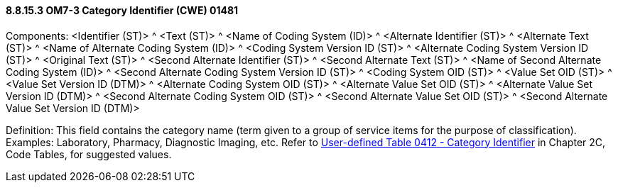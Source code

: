 ==== 8.8.15.3 OM7-3 Category Identifier (CWE) 01481

Components: <Identifier (ST)> ^ <Text (ST)> ^ <Name of Coding System (ID)> ^ <Alternate Identifier (ST)> ^ <Alternate Text (ST)> ^ <Name of Alternate Coding System (ID)> ^ <Coding System Version ID (ST)> ^ <Alternate Coding System Version ID (ST)> ^ <Original Text (ST)> ^ <Second Alternate Identifier (ST)> ^ <Second Alternate Text (ST)> ^ <Name of Second Alternate Coding System (ID)> ^ <Second Alternate Coding System Version ID (ST)> ^ <Coding System OID (ST)> ^ <Value Set OID (ST)> ^ <Value Set Version ID (DTM)> ^ <Alternate Coding System OID (ST)> ^ <Alternate Value Set OID (ST)> ^ <Alternate Value Set Version ID (DTM)> ^ <Second Alternate Coding System OID (ST)> ^ <Second Alternate Value Set OID (ST)> ^ <Second Alternate Value Set Version ID (DTM)>

Definition: This field contains the category name (term given to a group of service items for the purpose of classification). Examples: Laboratory, Pharmacy, Diagnostic Imaging, etc. Refer to file:///E:\V2\v2.9%20final%20Nov%20from%20Frank\V29_CH02C_Tables.docx#HL70412[User-defined Table 0412 - Category Identifier] in Chapter 2C, Code Tables, for suggested values.

